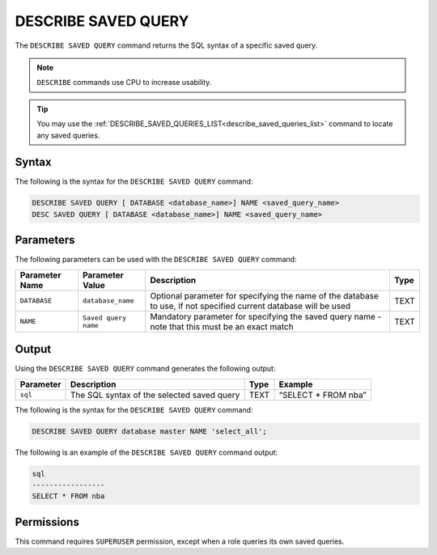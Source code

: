 .. _describe_saved_query:

********************
DESCRIBE SAVED QUERY
********************

The ``DESCRIBE SAVED QUERY`` command returns the SQL syntax of a specific saved query.

.. note:: ``DESCRIBE`` commands use CPU to increase usability.

.. tip:: You may use the :ref:`DESCRIBE_SAVED_QUERIES_LIST<describe_saved_queries_list>` command to locate any saved queries.

Syntax
======

The following is the syntax for the ``DESCRIBE SAVED QUERY`` command:

.. code-block:: postgres

   DESCRIBE SAVED QUERY [ DATABASE <database_name>] NAME <saved_query_name>
   DESC SAVED QUERY [ DATABASE <database_name>] NAME <saved_query_name>
   
Parameters
==========

The following parameters can be used with the ``DESCRIBE SAVED QUERY`` command:

.. list-table:: 
   :widths: auto
   :header-rows: 1
   
   * - Parameter Name
     - Parameter Value
     - Description
     - Type
   * - ``DATABASE``
     - ``database_name``
     - Optional parameter for specifying the name of the database to use, if not specified current database will be used
     - TEXT
   * - ``NAME``
     - ``Saved query name``
     - Mandatory parameter for specifying the saved query name - note that this must be an exact match
     - TEXT
	 
	 
Output
======

Using the ``DESCRIBE SAVED QUERY`` command generates the following output:

.. list-table:: 
   :widths: auto
   :header-rows: 1
   
   * - Parameter
     - Description
     - Type
     - Example
   * - ``sql``
     - The SQL syntax of the selected saved query
     - TEXT
     - “SELECT * FROM nba”

The following is the syntax for the ``DESCRIBE SAVED QUERY`` command:

.. code-block:: postgres

   DESCRIBE SAVED QUERY database master NAME 'select_all';
   
   
The following is an example of the ``DESCRIBE SAVED QUERY`` command output:

.. code-block:: postgres

	sql              
	-----------------
	SELECT * FROM nba


Permissions
===========

This command requires ``SUPERUSER`` permission, except when a role queries its own saved queries.